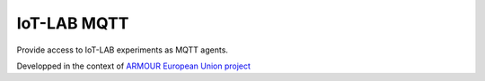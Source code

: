 ############
IoT-LAB MQTT
############

Provide access to IoT-LAB experiments as MQTT agents.

Developped in the context of
`ARMOUR European Union project <http://armour-project.eu/>`_
